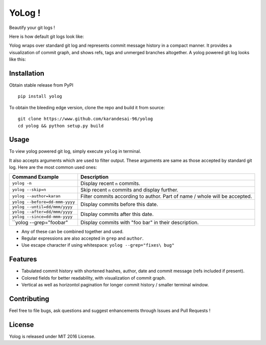 YoLog !
=======
.. image:: https://badge.fury.io/py/yolog.png
  :target: https://badge.fury.io/py/yolog

Beautify your git logs !

Here is how default git logs look like:

.. image:: http://raw.githubusercontent.com/karandesai-96/yolog/master/docs/original.png

Yolog wraps over standard git log and represents commit message history in a compact 
manner. It provides a visualization of commit graph, and shows refs, tags and unmerged 
branches altogether. A yolog powered git log looks like this:

.. image:: http://raw.githubusercontent.com/karandesai-96/yolog/master/docs/yolog-powered.png


Installation
------------
Obtain stable release from PyPI
::
  pip install yolog

To obtain the bleeding edge version, clone the repo and build it from source:
::
  git clone https://www.github.com/karandesai-96/yolog
  cd yolog && python setup.py build


Usage
-----

To view yolog powered git log, simply execute ``yolog`` in terminal.

It also accepts arguments which are used to filter output. 
These arguments are same as those accepted by standard git log.
Here are the most common used ones:

+-----------------------------------+---------------------------------------------------------+
|          Command Example          |                      Description                        |
+===================================+=========================================================+
| ``yolog -n``                      | Display recent ``n`` commits.                           |
+-----------------------------------+---------------------------------------------------------+
| ``yolog --skip=n``                | Skip recent ``n`` commits and display further.          |
+-----------------------------------+---------------------------------------------------------+
| ``yolog --author=karan``          | Filter commits according to author. Part of name / whole|
|                                   | will be accepted.                                       |
+-----------------------------------+---------------------------------------------------------+
| ``yolog --before=dd-mmm-yyyy``    | Display commits before this date.                       |
+-----------------------------------+                                                         |
| ``yolog --until=dd/mmm/yyyy``     |                                                         |
+-----------------------------------+---------------------------------------------------------+
| ``yolog --after=dd/mmm/yyyy``     | Display commits after this date.                        |
+-----------------------------------+                                                         |
| ``yolog --since=dd-mmm-yyyy``     |                                                         |
+-----------------------------------+---------------------------------------------------------+
| ``yolog --grep="foo\ bar"         | Display commits with "foo bar" in their description.    |
+-----------------------------------+---------------------------------------------------------+

* Any of these can be combined together and used.
* Regular expressions are also accepted in ``grep`` and ``author``.
* Use escape character if using whitespace: ``yolog --grep="fixes\ bug"``

Features
--------

- Tabulated commit history with shortened hashes, author, date and commit message (refs included if present).
- Colored fields for better readability, with visualization of commit graph.
- Vertical as well as horizontol pagination for longer commit history / smaller terminal window.

Contributing
------------

Feel free to file bugs, ask questions and suggest enhancements through Issues and Pull Requests !

License
-------

Yolog is released under MIT 2016 License.
